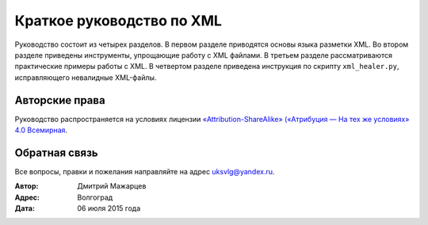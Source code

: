 Краткое руководство по XML
====================================

Руководство состоит из четырех разделов. В первом разделе приводятся основы
языка разметки XML. Во втором разделе приведены инструменты, упрощающие
работу с XML файлами. В третьем разделе рассматриваются практические примеры работы с XML. В четвертом разделе приведена инструкция по скрипту ``xml_healer.py``, исправляющего невалидные XML-файлы.

Авторские права
~~~~~~~~~~~~~~~~~~~~~~~~~~~~~~~

Руководство распространяется на условиях лицензии
`«Attribution-ShareAlike» («Атрибуция — На тех же условиях» 4.0
Всемирная <https://creativecommons.org/licenses/by-sa/4.0/deed.ru>`_.

Обратная связь
~~~~~~~~~~~~~~~~~~~~~~~~~~~~~~~

Все вопросы, правки и пожелания направляйте на адрес uksvlg@yandex.ru.

:Автор: Дмитрий Мажарцев
:Адрес: Волгоград
:Дата: 06 июля 2015 года